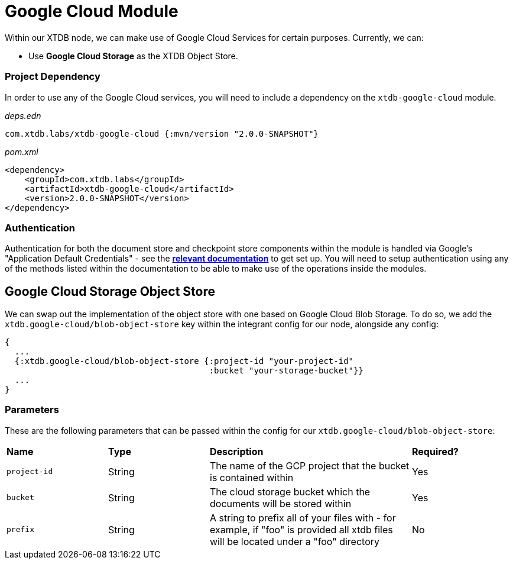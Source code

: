 # Google Cloud Module

Within our XTDB node, we can make use of Google Cloud Services for certain purposes. Currently, we can:

* Use *Google Cloud Storage* as the XTDB Object Store.

### Project Dependency 

In order to use any of the Google Cloud services, you will need to include a dependency on the `xtdb-google-cloud` module.

_deps.edn_
```
com.xtdb.labs/xtdb-google-cloud {:mvn/version "2.0.0-SNAPSHOT"}
```

_pom.xml_
```
<dependency>
    <groupId>com.xtdb.labs</groupId>
    <artifactId>xtdb-google-cloud</artifactId>
    <version>2.0.0-SNAPSHOT</version>
</dependency>
```

### Authentication

Authentication for both the document store and checkpoint store components within the module is handled via Google’s "Application Default Credentials" - see the https://github.com/googleapis/google-auth-library-java/blob/main/README.md#application-default-credentials[*relevant documentation*] to get set up. You will need to setup authentication using any of the methods listed within the documentation to be able to make use of the operations inside the modules. 

## Google Cloud Storage Object Store

We can swap out the implementation of the object store with one based on Google Cloud Blob Storage. To do so, we add the `xtdb.google-cloud/blob-object-store` key within the integrant config for our node, alongside any config:
```clojure
{
  ...
  {:xtdb.google-cloud/blob-object-store {:project-id "your-project-id"
                                         :bucket "your-storage-bucket"}}
  ...
}
```

### Parameters

These are the following parameters that can be passed within the config for our `xtdb.google-cloud/blob-object-store`:
[cols="1,1,2,1"]
|===
| *Name* | *Type* | *Description* | *Required?*
| `project-id`
| String
| The name of the GCP project that the bucket is contained within
| Yes

| `bucket`
| String 
| The cloud storage bucket which the documents will be stored within
| Yes

|`prefix`
| String 
| A string to prefix all of your files with - for example, if "foo" is provided all xtdb files will be located under a "foo" directory
| No
|=== 
